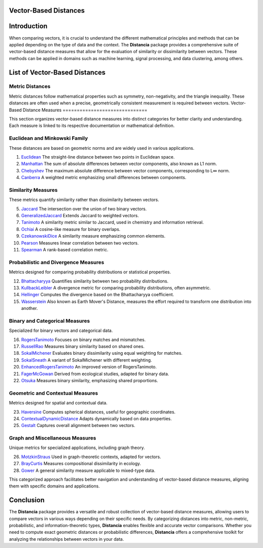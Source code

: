 Vector-Based Distances
======================

Introduction
============
When comparing vectors, it is crucial to understand the different mathematical principles and methods that can be applied depending on the type of data and the context. The **Distancia** package provides a comprehensive suite of vector-based distance measures that allow for the evaluation of similarity or dissimilarity between vectors. These methods can be applied in domains such as machine learning, signal processing, and data clustering, among others.


List of Vector-Based Distances
==============================

**Metric Distances**
--------------------

Metric distances follow mathematical properties such as symmetry, non-negativity, and the triangle inequality. These distances are often used when a precise, geometrically consistent measurement is required between vectors.
Vector-Based Distance Measures
==============================

This section organizes vector-based distance measures into distinct categories for better clarity and understanding. Each measure is linked to its respective documentation or mathematical definition.

**Euclidean and Minkowski Family**  
-------------------------------------

These distances are based on geometric norms and are widely used in various applications.

#. `Euclidean`_  
   The straight-line distance between two points in Euclidean space.
#. `Manhattan`_ 
   The sum of absolute differences between vector components, also known as L1 norm.
#. `Chebyshev`_  
   The maximum absolute difference between vector components, corresponding to L∞ norm.
#. `Canberra`_  
   A weighted metric emphasizing small differences between components.

**Similarity Measures** 
--------------------------

These metrics quantify similarity rather than dissimilarity between vectors.

5. `Jaccard`_  
   The intersection over the union of two binary vectors.
#. `GeneralizedJaccard`_  
   Extends Jaccard to weighted vectors.
#. `Tanimoto`_ 
   A similarity metric similar to Jaccard, used in chemistry and information retrieval.
#. `Ochiai`_   
   A cosine-like measure for binary overlaps.
#. `CzekanowskiDice`_ 
   A similarity measure emphasizing common elements.
#. `Pearson`_ 
   Measures linear correlation between two vectors.
#. `Spearman`_ 
   A rank-based correlation metric.

**Probabilistic and Divergence Measures**  
--------------------------------------------

Metrics designed for comparing probability distributions or statistical properties.

12. `Bhattacharyya`_ 
    Quantifies similarity between two probability distributions.
#. `KullbackLeibler`_ 
   A divergence metric for comparing probability distributions, often asymmetric.
#. `Hellinger`_  
   Computes the divergence based on the Bhattacharyya coefficient.
#. `Wasserstein`_ 
   Also known as Earth Mover's Distance, measures the effort required to transform one distribution into another.

**Binary and Categorical Measures** 
--------------------------------------

Specialized for binary vectors and categorical data.

16. `RogersTanimoto`_  
    Focuses on binary matches and mismatches.
#. `RussellRao`_   
   Measures binary similarity based on shared ones.
#. `SokalMichener`_ 
   Evaluates binary dissimilarity using equal weighting for matches.
#. `SokalSneath`_ 
   A variant of SokalMichener with different weighting.
#. `EnhancedRogersTanimoto`_  
   An improved version of RogersTanimoto.
#. `FagerMcGowan`_  
   Derived from ecological studies, adapted for binary data.
#. `Otsuka`_   
   Measures binary similarity, emphasizing shared proportions.

**Geometric and Contextual Measures**  
----------------------------------------

Metrics designed for spatial and contextual data.

23. `Haversine`_ 
    Computes spherical distances, useful for geographic coordinates.
#. `ContextualDynamicDistance`_ 
   Adapts dynamically based on data properties.
#. `Gestalt`_ 
   Captures overall alignment between two vectors.

**Graph and Miscellaneous Measures** 
----------------------------------------

Unique metrics for specialized applications, including graph theory.

26. `MotzkinStraus`_   
    Used in graph-theoretic contexts, adapted for vectors.
#. `BrayCurtis`_ 
   Measures compositional dissimilarity in ecology.
#. `Gower`_   
   A general similarity measure applicable to mixed-type data.

This categorized approach facilitates better navigation and understanding of vector-based distance measures, aligning them with specific domains and applications. 

   
Conclusion
==========
The **Distancia** package provides a versatile and robust collection of vector-based distance measures, allowing users to compare vectors in various ways depending on their specific needs. By categorizing distances into metric, non-metric, probabilistic, and information-theoretic types, **Distancia** enables flexible and accurate vector comparisons. Whether you need to compute exact geometric distances or probabilistic differences, **Distancia** offers a comprehensive toolkit for analyzing the relationships between vectors in your data.

.. _Euclidean: https://distancia.readthedocs.io/en/latest/Euclidean.html
.. _Manhattan: https://distancia.readthedocs.io/en/latest/Manhattan.html
.. _Jaro: https://distancia.readthedocs.io/en/latest/Jaro.html
.. _KendallTau: https://distancia.readthedocs.io/en/latest/KendallTau.html
.. _Bhattacharyya: https://distancia.readthedocs.io/en/latest/Bhattacharyya.html
.. _Haversine: https://distancia.readthedocs.io/en/latest/Haversine.html
.. _Chebyshev: https://distancia.readthedocs.io/en/latest/Chebyshev.html
.. _ContextualDynamicDistance: https://distancia.readthedocs.io/en/latest/ContextualDynamicDistance.html
.. _Canberra: https://distancia.readthedocs.io/en/latest/Canberra.html
.. _BrayCurtis: https://distancia.readthedocs.io/en/latest/BrayCurtis.html
.. _RogersTanimoto: https://distancia.readthedocs.io/en/latest/RogersTanimoto.html
.. _RussellRao: https://distancia.readthedocs.io/en/latest/RussellRao.html
.. _SokalMichener: https://distancia.readthedocs.io/en/latest/SokalMichener.html
.. _SokalSneath: https://distancia.readthedocs.io/en/latest/SokalSneath.html
.. _Wasserstein: https://distancia.readthedocs.io/en/latest/Wasserstein.html
.. _Gower: https://distancia.readthedocs.io/en/latest/Gower.html
.. _CzekanowskiDice: https://distancia.readthedocs.io/en/latest/CzekanowskiDice.html
.. _Hellinger: https://distancia.readthedocs.io/en/latest/Hellinger.html
.. _MotzkinStraus: https://distancia.readthedocs.io/en/latest/MotzkinStraus.html
.. _EnhancedRogersTanimoto: https://distancia.readthedocs.io/en/latest/EnhancedRogersTanimoto.html
.. _KullbackLeibler: https://distancia.readthedocs.io/en/latest/KullbackLeibler.html
.. _Jaccard: https://distancia.readthedocs.io/en/latest/Jaccard.html
.. _GeneralizedJaccard: https://distancia.readthedocs.io/en/latest/GeneralizedJaccard.html
.. _Tanimoto: https://distancia.readthedocs.io/en/latest/Tanimoto.html
.. _InverseTanimoto: https://distancia.readthedocs.io/en/latest/InverseTanimoto.html
.. _Ochiai: https://distancia.readthedocs.io/en/latest/Ochiai.html
.. _CzekanowskiDice: https://distancia.readthedocs.io/en/latest/CzekanowskiDice.html
.. _Pearson: https://distancia.readthedocs.io/en/latest/Pearson.html
.. _Spearman: https://distancia.readthedocs.io/en/latest/Spearman.html
.. _FagerMcGowan: https://distancia.readthedocs.io/en/latest/FagerMcGowan.html
.. _Otsuka: https://distancia.readthedocs.io/en/latest/Otsuka.html
.. _Gestalt: https://distancia.readthedocs.io/en/latest/Gestalt.html
